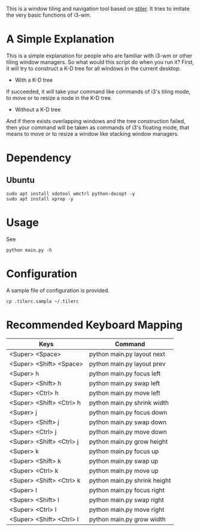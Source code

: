 This is a window tiling and navigation tool based on
[[//github.com/TheWanderer/stiler][stiler]]. It tries to imitate the
very basic functions of i3-wm.
[[https://raw.githubusercontent.com/wiki/rbn42/stiler/show2.gif]]
* A Simple Explanation 
This is a simple explanation for people who are familiar with i3-wm 
or other tiling window managers.
So what would this script do when you run it?
First, it will try to construct a K-D tree for all windows in the current desktop. 
  - With a K-D tree 
 If succeeded, it will take your command like commands of i3's tiling mode,
 to move or to resize a node in the K-D tree.
  - Without a K-D tree
And if there exists overlapping windows and the tree construction failed, 
 then your command will be taken as commands of i3's floating mode, that means to move
 or to resize a window like stacking window managers.
* Dependency
** Ubuntu
 #+BEGIN_EXAMPLE
     sudo apt install xdotool wmctrl python-docopt -y
     sudo apt install xprop -y
 #+END_EXAMPLE
* Usage
See
#+BEGIN_EXAMPLE
    python main.py -h
#+END_EXAMPLE
* Configuration
A sample file of configuration is provided.
#+BEGIN_EXAMPLE
    cp .tilerc.sample ~/.tilerc
#+END_EXAMPLE
* Recommended Keyboard Mapping
| Keys                     | Command                      |
|--------------------------+------------------------------|
| <Super> <Space>          | python main.py layout next   |
| <Super> <Shift> <Space>  | python main.py layout prev   |
| <Super> h                | python main.py focus left    |
| <Super> <Shift> h        | python main.py swap left     |
| <Super> <Ctrl> h         | python main.py move left     |
| <Super> <Shift> <Ctrl> h | python main.py shrink width  |
| <Super> j                | python main.py focus down    |
| <Super> <Shift> j        | python main.py swap down     |
| <Super> <Ctrl> j         | python main.py move down     |
| <Super> <Shift> <Ctrl> j | python main.py grow height   |
| <Super> k                | python main.py focus up      |
| <Super> <Shift> k        | python main.py swap up       |
| <Super> <Ctrl> k         | python main.py move up       |
| <Super> <Shift> <Ctrl> k | python main.py shrink height |
| <Super> l                | python main.py focus right   |
| <Super> <Shift> l        | python main.py swap right    |
| <Super> <Ctrl> l         | python main.py move right    |
| <Super> <Shift> <Ctrl> l | python main.py grow width    |
